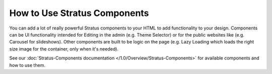 #############################
How to Use Stratus Components
#############################

You can add a lot of really powerful Stratus components to your HTML to add functionality to your design. Components can be UI functionality intended for Editing in the admin (e.g. Theme Selector) or for the public websites like (e.g. Carousel for slideshows). Other components are built to be logic on the page (e.g. Lazy Loading which loads the right size image for the container, only when it's needed).

See our :doc:`Stratus-Components documentation </1.0/Overview/Stratus-Components>` for available components and how to use them.